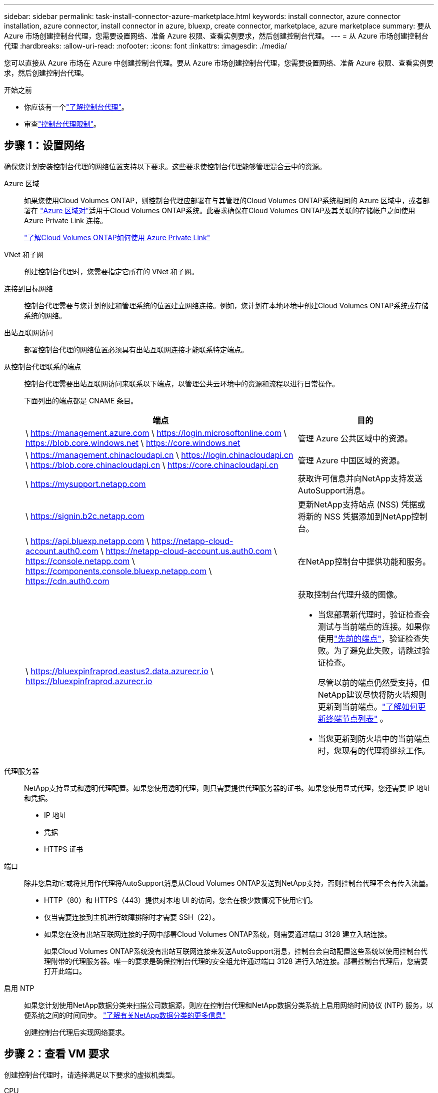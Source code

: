 ---
sidebar: sidebar 
permalink: task-install-connector-azure-marketplace.html 
keywords: install connector, azure connector installation, azure connector, install connector in azure, bluexp, create connector, marketplace, azure marketplace 
summary: 要从 Azure 市场创建控制台代理，您需要设置网络、准备 Azure 权限、查看实例要求，然后创建控制台代理。 
---
= 从 Azure 市场创建控制台代理
:hardbreaks:
:allow-uri-read: 
:nofooter: 
:icons: font
:linkattrs: 
:imagesdir: ./media/


[role="lead"]
您可以直接从 Azure 市场在 Azure 中创建控制台代理。要从 Azure 市场创建控制台代理，您需要设置网络、准备 Azure 权限、查看实例要求，然后创建控制台代理。

.开始之前
* 你应该有一个link:concept-connectors.html["了解控制台代理"]。
* 审查link:reference-limitations.html["控制台代理限制"]。




== 步骤 1：设置网络

确保您计划安装控制台代理的网络位置支持以下要求。这些要求使控制台代理能够管理混合云中的资源。

Azure 区域:: 如果您使用Cloud Volumes ONTAP，则控制台代理应部署在与其管理的Cloud Volumes ONTAP系统相同的 Azure 区域中，或者部署在 https://docs.microsoft.com/en-us/azure/availability-zones/cross-region-replication-azure#azure-cross-region-replication-pairings-for-all-geographies["Azure 区域对"^]适用于Cloud Volumes ONTAP系统。此要求确保在Cloud Volumes ONTAP及其关联的存储帐户之间使用 Azure Private Link 连接。
+
--
https://docs.netapp.com/us-en/bluexp-cloud-volumes-ontap/task-enabling-private-link.html["了解Cloud Volumes ONTAP如何使用 Azure Private Link"^]

--


VNet 和子网:: 创建控制台代理时，您需要指定它所在的 VNet 和子网。


连接到目标网络:: 控制台代理需要与您计划创建和管理系统的位置建立网络连接。例如，您计划在本地环境中创建Cloud Volumes ONTAP系统或存储系统的网络。


出站互联网访问:: 部署控制台代理的网络位置必须具有出站互联网连接才能联系特定端点。


从控制台代理联系的端点:: 控制台代理需要出站互联网访问来联系以下端点，以管理公共云环境中的资源和流程以进行日常操作。
+
--
下面列出的端点都是 CNAME 条目。

[cols="2a,1a"]
|===
| 端点 | 目的 


 a| 
\ https://management.azure.com \ https://login.microsoftonline.com \ https://blob.core.windows.net \ https://core.windows.net
 a| 
管理 Azure 公共区域中的资源。



 a| 
\ https://management.chinacloudapi.cn \ https://login.chinacloudapi.cn \ https://blob.core.chinacloudapi.cn \ https://core.chinacloudapi.cn
 a| 
管理 Azure 中国区域的资源。



 a| 
\ https://mysupport.netapp.com
 a| 
获取许可信息并向NetApp支持发送AutoSupport消息。



 a| 
\ https://signin.b2c.netapp.com
 a| 
更新NetApp支持站点 (NSS) 凭据或将新的 NSS 凭据添加到NetApp控制台。



 a| 
\ https://api.bluexp.netapp.com \ https://netapp-cloud-account.auth0.com \ https://netapp-cloud-account.us.auth0.com \ https://console.netapp.com \ https://components.console.bluexp.netapp.com \ https://cdn.auth0.com
 a| 
在NetApp控制台中提供功能和服务。



 a| 
\ https://bluexpinfraprod.eastus2.data.azurecr.io \ https://bluexpinfraprod.azurecr.io
 a| 
获取控制台代理升级的图像。

* 当您部署新代理时，验证检查会测试与当前端点的连接。如果你使用link:link:reference-networking-saas-console-previous.html["先前的端点"]，验证检查失败。为了避免此失败，请跳过验证检查。
+
尽管以前的端点仍然受支持，但NetApp建议尽快将防火墙规则更新到当前端点。link:reference-networking-saas-console-previous.html#update-endpoint-list["了解如何更新终端节点列表"] 。

* 当您更新到防火墙中的当前端点时，您现有的代理将继续工作。


|===
--


代理服务器:: NetApp支持显式和透明代理配置。如果您使用透明代理，则只需要提供代理服务器的证书。如果您使用显式代理，您还需要 IP 地址和凭据。
+
--
* IP 地址
* 凭据
* HTTPS 证书


--


端口:: 除非您启动它或将其用作代理将AutoSupport消息从Cloud Volumes ONTAP发送到NetApp支持，否则控制台代理不会有传入流量。
+
--
* HTTP（80）和 HTTPS（443）提供对本地 UI 的访问，您会在极少数情况下使用它们。
* 仅当需要连接到主机进行故障排除时才需要 SSH（22）。
* 如果您在没有出站互联网连接的子网中部署Cloud Volumes ONTAP系统，则需要通过端口 3128 建立入站连接。
+
如果Cloud Volumes ONTAP系统没有出站互联网连接来发送AutoSupport消息，控制台会自动配置这些系统以使用控制台代理附带的代理服务器。唯一的要求是确保控制台代理的安全组允许通过端口 3128 进行入站连接。部署控制台代理后，您需要打开此端口。



--


启用 NTP:: 如果您计划使用NetApp数据分类来扫描公司数据源，则应在控制台代理和NetApp数据分类系统上启用网络时间协议 (NTP) 服务，以便系统之间的时间同步。 https://docs.netapp.com/us-en/bluexp-classification/concept-cloud-compliance.html["了解有关NetApp数据分类的更多信息"^]
+
--
创建控制台代理后实现网络要求。

--




== 步骤 2：查看 VM 要求

创建控制台代理时，请选择满足以下要求的虚拟机类型。

CPU:: 8 个核心或 8 个 vCPU
RAM:: 32 GB
Azure VM 大小:: 满足上述 CPU 和 RAM 要求的实例类型。我们推荐 Standard_D8s_v3。




== 步骤 3：设置权限

您可以通过以下方式提供权限：

* 选项 1：使用系统分配的托管标识为 Azure VM 分配自定义角色。
* 选项 2：向控制台提供具有所需权限的 Azure 服务主体的凭据。


按照以下步骤设置控制台的权限。

[role="tabbed-block"]
====
.自定义角色
--
请注意，您可以使用 Azure 门户、Azure PowerShell、Azure CLI 或 REST API 创建 Azure 自定义角色。以下步骤展示如何使用 Azure CLI 创建角色。如果您希望使用其他方法，请参阅 https://learn.microsoft.com/en-us/azure/role-based-access-control/custom-roles#steps-to-create-a-custom-role["Azure 文档"^]

.步骤
. 如果您计划在自己的主机上手动安装该软件，请在 VM 上启用系统分配的托管标识，以便您可以通过自定义角色提供所需的 Azure 权限。
+
https://learn.microsoft.com/en-us/azure/active-directory/managed-identities-azure-resources/qs-configure-portal-windows-vm["Microsoft Azure 文档：使用 Azure 门户为 VM 上的 Azure 资源配置托管标识"^]

. 复制link:reference-permissions-azure.html["连接器的自定义角色权限"]并将它们保存在 JSON 文件中。
. 通过将 Azure 订阅 ID 添加到可分配范围来修改 JSON 文件。
+
您应该为想要与NetApp控制台一起使用的每个 Azure 订阅添加 ID。

+
*例子*

+
[source, json]
----
"AssignableScopes": [
"/subscriptions/d333af45-0d07-4154-943d-c25fbzzzzzzz",
"/subscriptions/54b91999-b3e6-4599-908e-416e0zzzzzzz",
"/subscriptions/398e471c-3b42-4ae7-9b59-ce5bbzzzzzzz"
----
. 使用 JSON 文件在 Azure 中创建自定义角色。
+
以下步骤介绍如何使用 Azure Cloud Shell 中的 Bash 创建角色。

+
.. 开始 https://docs.microsoft.com/en-us/azure/cloud-shell/overview["Azure 云外壳"^]并选择 Bash 环境。
.. 上传 JSON 文件。
+
image:screenshot_azure_shell_upload.png["Azure Cloud Shell 的屏幕截图，您可以在其中选择上传文件的选项。"]

.. 使用 Azure CLI 创建自定义角色：
+
[source, azurecli]
----
az role definition create --role-definition Connector_Policy.json
----




--
.服务主体
--
在 Microsoft Entra ID 中创建并设置服务主体，并获取控制台所需的 Azure 凭据。

.创建用于基于角色的访问控制的 Microsoft Entra 应用程序
. 确保您在 Azure 中拥有创建 Active Directory 应用程序并将该应用程序分配给角色的权限。
+
有关详细信息，请参阅 https://docs.microsoft.com/en-us/azure/active-directory/develop/howto-create-service-principal-portal#required-permissions/["Microsoft Azure 文档：所需权限"^]

. 从 Azure 门户打开 *Microsoft Entra ID* 服务。
+
image:screenshot_azure_ad.png["显示 Microsoft Azure 中的 Active Directory 服务。"]

. 在菜单中，选择*应用程序注册*。
. 选择*新注册*。
. 指定有关应用程序的详细信息：
+
** *名称*：输入应用程序的名称。
** *帐户类型*：选择帐户类型（任何类型都可以与NetApp控制台一起使用）。
** *重定向 URI*：您可以将此字段留空。


. 选择*注册*。
+
您已创建 AD 应用程序和服务主体。



.将应用程序分配给角色
. 创建自定义角色：
+
请注意，您可以使用 Azure 门户、Azure PowerShell、Azure CLI 或 REST API 创建 Azure 自定义角色。以下步骤展示如何使用 Azure CLI 创建角色。如果您希望使用其他方法，请参阅 https://learn.microsoft.com/en-us/azure/role-based-access-control/custom-roles#steps-to-create-a-custom-role["Azure 文档"^]

+
.. 复制link:reference-permissions-azure.html["控制台代理的自定义角色权限"]并将它们保存在 JSON 文件中。
.. 通过将 Azure 订阅 ID 添加到可分配范围来修改 JSON 文件。
+
您应该为用户将从中创建Cloud Volumes ONTAP系统的每个 Azure 订阅添加 ID。

+
*例子*

+
[source, json]
----
"AssignableScopes": [
"/subscriptions/d333af45-0d07-4154-943d-c25fbzzzzzzz",
"/subscriptions/54b91999-b3e6-4599-908e-416e0zzzzzzz",
"/subscriptions/398e471c-3b42-4ae7-9b59-ce5bbzzzzzzz"
----
.. 使用 JSON 文件在 Azure 中创建自定义角色。
+
以下步骤介绍如何使用 Azure Cloud Shell 中的 Bash 创建角色。

+
*** 开始 https://docs.microsoft.com/en-us/azure/cloud-shell/overview["Azure 云外壳"^]并选择 Bash 环境。
*** 上传 JSON 文件。
+
image:screenshot_azure_shell_upload.png["Azure Cloud Shell 的屏幕截图，您可以在其中选择上传文件的选项。"]

*** 使用 Azure CLI 创建自定义角色：
+
[source, azurecli]
----
az role definition create --role-definition Connector_Policy.json
----
+
现在您应该有一个名为“控制台操作员”的自定义角色，可以将其分配给控制台代理虚拟机。





. 将应用程序分配给角色：
+
.. 从 Azure 门户打开 *Subscriptions* 服务。
.. 选择订阅。
.. 选择“访问控制 (IAM)”>“添加”>“添加角色分配”。
.. 在*角色*选项卡中，选择*控制台操作员*角色并选择*下一步*。
.. 在“*成员*”选项卡中，完成以下步骤：
+
*** 保持选中“*用户、组或服务主体*”。
*** 选择*选择成员*。
+
image:screenshot-azure-service-principal-role.png["向应用程序添加角色时显示“成员”页面的 Azure 门户屏幕截图。"]

*** 搜索应用程序的名称。
+
以下是一个例子：

+
image:screenshot_azure_service_principal_role.png["Azure 门户的屏幕截图，显示了 Azure 门户中的“添加角色分配”表单。"]

*** 选择应用程序并选择*选择*。
*** 选择“下一步”。


.. 选择*审阅+分配*。
+
服务主体现在具有部署控制台代理所需的 Azure 权限。

+
如果您想从多个 Azure 订阅部署Cloud Volumes ONTAP ，则必须将服务主体绑定到每个订阅。在NetApp控制台中，您可以选择部署Cloud Volumes ONTAP时要使用的订阅。





.添加 Windows Azure 服务管理 API 权限
. 在*Microsoft Entra ID*服务中，选择*App Registrations*并选择应用程序。
. 选择*API 权限 > 添加权限*。
. 在“Microsoft API”下，选择“Azure 服务管理”。
+
image:screenshot_azure_service_mgmt_apis.gif["Azure 门户的屏幕截图，显示了 Azure 服务管理 API 权限。"]

. 选择*以组织用户身份访问 Azure 服务管理*，然后选择*添加权限*。
+
image:screenshot_azure_service_mgmt_apis_add.gif["Azure 门户的屏幕截图，显示添加 Azure 服务管理 API。"]



.获取应用程序的应用程序ID和目录ID
. 在*Microsoft Entra ID*服务中，选择*App Registrations*并选择应用程序。
. 复制*应用程序（客户端）ID*和*目录（租户）ID*。
+
image:screenshot_azure_app_ids.gif["屏幕截图显示了 Microsoft Entra IDy 中应用程序的应用程序（客户端）ID 和目录（租户）ID。"]

+
将 Azure 帐户添加到控制台时，您需要提供应用程序（客户端）ID 和应用程序的目录（租户）ID。控制台使用 ID 以编程方式登录。



.创建客户端机密
. 开启*Microsoft Entra ID*服务。
. 选择*应用程序注册*并选择您的应用程序。
. 选择*证书和机密>新客户端机密*。
. 提供秘密的描述和持续时间。
. 选择“*添加*”。
. 复制客户端机密的值。
+
image:screenshot_azure_client_secret.gif["Azure 门户的屏幕截图，显示了 Microsoft Entra 服务主体的客户端机密。"]



--
====


== 步骤 4：创建控制台代理

直接从 Azure 市场启动控制台代理。

.关于此任务
从 Azure 市场创建控制台代理会设置具有默认配置的虚拟机。link:reference-connector-default-config.html["了解控制台代理的默认配置"] 。

.开始之前
您应该具有以下内容：

* Azure 订阅。
* 您选择的 Azure 区域中的 VNet 和子网。
* 如果您的组织需要代理来处理所有传出的互联网流量，请提供关于代理服务器的详细信息：
+
** IP 地址
** 凭据
** HTTPS 证书


* 如果您想对控制台代理虚拟机使用该身份验证方法，则需要 SSH 公钥。身份验证方法的另一种选择是使用密码。
+
https://learn.microsoft.com/en-us/azure/virtual-machines/linux-vm-connect?tabs=Linux["了解如何连接到 Azure 中的 Linux VM"^]

* 如果您不希望控制台自动为控制台代理创建 Azure 角色，则需要创建自己的link:reference-permissions-azure.html["使用此页面上的政策"]。
+
这些权限适用于控制台代理实例本身。这与您之前为部署控制台代理虚拟机而设置的权限不同。



.步骤
. 转到 Azure 市场中的NetApp控制台代理 VM 页面。
+
https://azuremarketplace.microsoft.com/en-us/marketplace/apps/netapp.netapp-oncommand-cloud-manager["商业区域的 Azure 市场页面"^]

. 选择*立即获取*，然后选择*继续*。
. 从 Azure 门户中，选择“*创建*”并按照步骤配置虚拟机。
+
配置虚拟机时请注意以下事项：

+
** *VM 大小*：选择满足 CPU 和 RAM 要求的 VM 大小。我们推荐 Standard_D8s_v3。
** *磁盘*：控制台代理可以通过 HDD 或 SSD 磁盘实现最佳性能。
** *网络安全组*：控制台代理需要使用 SSH、HTTP 和 HTTPS 的入站连接。
+
link:reference-ports-azure.html["查看 Azure 的安全组规则"] 。

** 身份*：在*管理*下，选择*启用系统分配的托管身份*。
+
此设置很重要，因为托管身份允许控制台代理虚拟机向 Microsoft Entra ID 标识自己，而无需提供任何凭据。 https://docs.microsoft.com/en-us/azure/active-directory/managed-identities-azure-resources/overview["详细了解 Azure 资源的托管标识"^] 。



. 在“*审查 + 创建*”页面上，审查您的选择并选择“*创建*”以开始部署。
+
Azure 使用指定的设置部署虚拟机。您应该会在大约十分钟内看到虚拟机和控制台代理软件运行。

+

NOTE: 如果安装失败，您可以查看日志和报告来帮助您排除故障。link:task-troubleshoot-connector.html#troubleshoot-installation["了解如何解决安装问题。"]

. 从连接到控制台代理虚拟机的主机打开 Web 浏览器并输入以下 URL：
+
https://_ipaddress_[]

. 登录后，设置控制台代理：
+
.. 指定与控制台代理关联的控制台组织。
.. 输入系统的名称。
.. 在*您是否在安全环境中运行？*下保持限制模式处于禁用状态。
+
保持限制模式处于禁用状态以便在标准模式下使用控制台。仅当您拥有安全的环境并希望断开此帐户与控制台后端服务的连接时，才应启用受限模式。如果真是这样的话，link:task-quick-start-restricted-mode.html["按照步骤开始在受限模式下使用控制台"] 。

.. 选择*让我们开始吧*。




.结果
现在您已经安装了控制台代理并将其与您的控制台组织一起设置。

如果您在创建控制台代理的同一 Azure 订阅中拥有 Azure Blob 存储，您将看到 Azure Blob 存储系统自动出现在“系统”页面上。 https://docs.netapp.com/us-en/bluexp-blob-storage/index.html["了解如何从控制台管理 Azure Blob 存储"^]



== 步骤 5：向控制台代理提供权限

现在您已经创建了控制台代理，您需要为其提供之前设置的权限。提供权限使控制台代理能够管理 Azure 中的数据和存储基础结构。

[role="tabbed-block"]
====
.自定义角色
--
转到 Azure 门户并将 Azure 自定义角色分配给一个或多个订阅的控制台代理虚拟机。

.步骤
. 从 Azure 门户打开“*订阅*”服务并选择您的订阅。
+
从*订阅*服务分配角色很重要，因为这指定了订阅级别的角色分配范围。 _范围_定义了访问适用的资源集。如果您在不同级别（例如，虚拟机级别）指定范围，则您在NetApp控制台内完成操作的能力将受到影响。

+
https://learn.microsoft.com/en-us/azure/role-based-access-control/scope-overview["Microsoft Azure 文档：了解 Azure RBAC 的范围"^]

. 选择*访问控制 (IAM)* > *添加* > *添加角色分配*。
. 在*角色*选项卡中，选择*控制台操作员*角色并选择*下一步*。
+

NOTE: 控制台操作员是策略中提供的默认名称。如果您为角色选择了不同的名称，则选择该名称。

. 在“*成员*”选项卡中，完成以下步骤：
+
.. 分配对*托管身份*的访问权限。
.. 选择“选择成员”，选择创建控制台代理虚拟机的订阅，在“托管标识”下，选择“虚拟机”，然后选择控制台代理虚拟机。
.. 选择*选择*。
.. 选择“下一步”。
.. 选择*审阅+分配*。
.. 如果要管理其他 Azure 订阅中的资源，请切换到该订阅，然后重复这些步骤。




.下一步是什么？
前往 https://console.netapp.com["NetApp控制台"^]开始使用控制台代理。

--
.服务主体
--
.步骤
. 选择“*管理 > 凭证*”。
. 选择“*添加凭据*”并按照向导中的步骤操作。
+
.. *凭证位置*：选择*Microsoft Azure > 代理*。
.. *定义凭据*：输入有关授予所需权限的 Microsoft Entra 服务主体的信息：
+
*** 应用程序（客户端）ID
*** 目录（租户）ID
*** 客户端机密


.. *市场订阅*：通过立即订阅或选择现有订阅将市场订阅与这些凭证关联。
.. *审核*：确认有关新凭证的详细信息并选择*添加*。




.结果
控制台现在具有代表您在 Azure 中执行操作所需的权限。

--
====